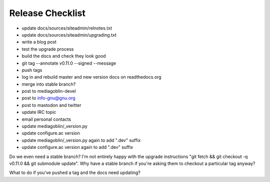 =================
Release Checklist
=================

- update docs/sources/siteadmin/relnotes.txt
- update docs/sources/siteadmin/upgrading.txt
- write a blog post
- test the upgrade process
- build the docs and check they look good
- git tag --annotate v0.11.0 --signed --message
- push tags
- log in and rebuild master and new version docs on readthedocs.org
- merge into stable branch?
- post to mediagoblin-devel
- post to info-gnu@gnu.org
- post to mastodon and twitter
- update IRC topic
- email personal contacts

- update mediagoblin/_version.py
- update configure.ac version
- update mediagoblin/_version.py again to add ".dev" suffix
- update configure.ac version again to add ".dev" suffix

Do we even need a stable branch? I'm not entirely happy with the upgrade
instructions "git fetch && git checkout -q v0.11.0 && git submodule update". Why
have a stable branch if you're asking them to checkout a particular tag anyway?

What to do if you've pushed a tag and the docs need updating?
